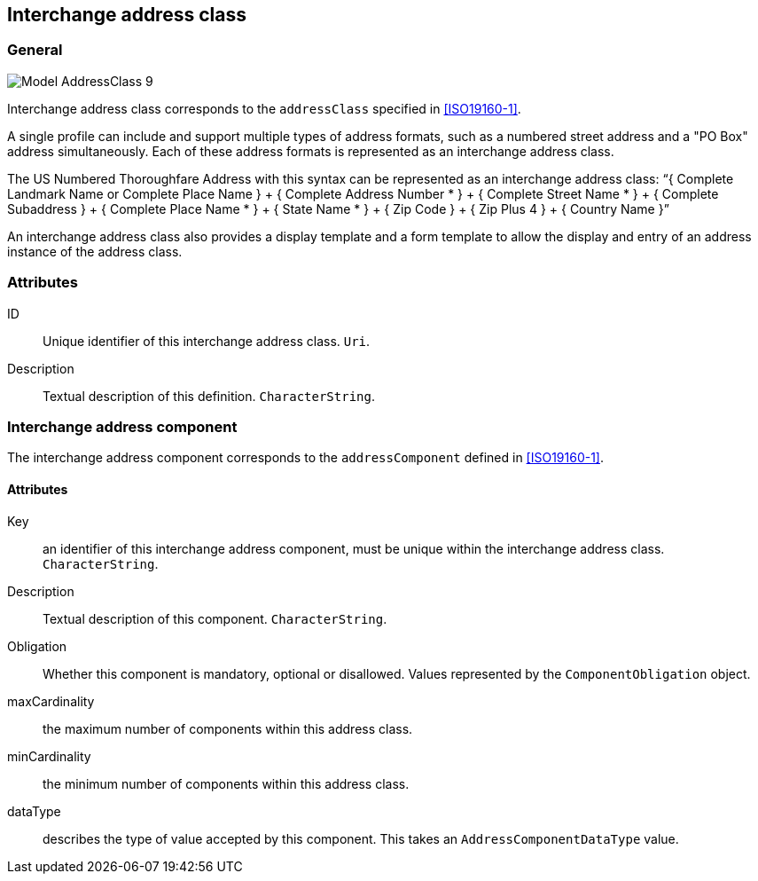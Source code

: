 
[[ix-address-class]]
== Interchange address class

=== General

image::images/png/Model__AddressClass_9.png[]


Interchange address class corresponds to the `addressClass` specified in
<<ISO19160-1>>.

A single profile can include and support multiple types of
address formats, such as a numbered street address and a
"PO Box" address simultaneously. Each of these address formats
is represented as an interchange address class.

[example]
The US Numbered Thoroughfare Address with this syntax can be
represented as an interchange address class:
"`{ Complete Landmark Name or Complete Place Name }
+ { Complete Address Number * }
+ { Complete Street Name * }
+ { Complete Subaddress }
+ { Complete Place Name * }
+ { State Name * }
+ { Zip Code }
+ { Zip Plus 4 }
+ { Country Name }`"

An interchange address class also provides a display template
and a form template to allow the display and entry of an
address instance of the address class.


=== Attributes

ID:: Unique identifier of this interchange address class. `Uri`.

Description:: Textual description of this definition. `CharacterString`.


=== Interchange address component

The interchange address component corresponds to the
`addressComponent` defined in <<ISO19160-1>>.

==== Attributes

Key:: an identifier of this interchange address component, must be unique within
the interchange address class. `CharacterString`.

Description:: Textual description of this component. `CharacterString`.

Obligation:: Whether this component is mandatory, optional or disallowed.
Values represented by the `ComponentObligation` object.

maxCardinality:: the maximum number of components within this address class.

minCardinality:: the minimum number of components within this address class.

dataType:: describes the type of value accepted by this component.
This takes an `AddressComponentDataType` value.


